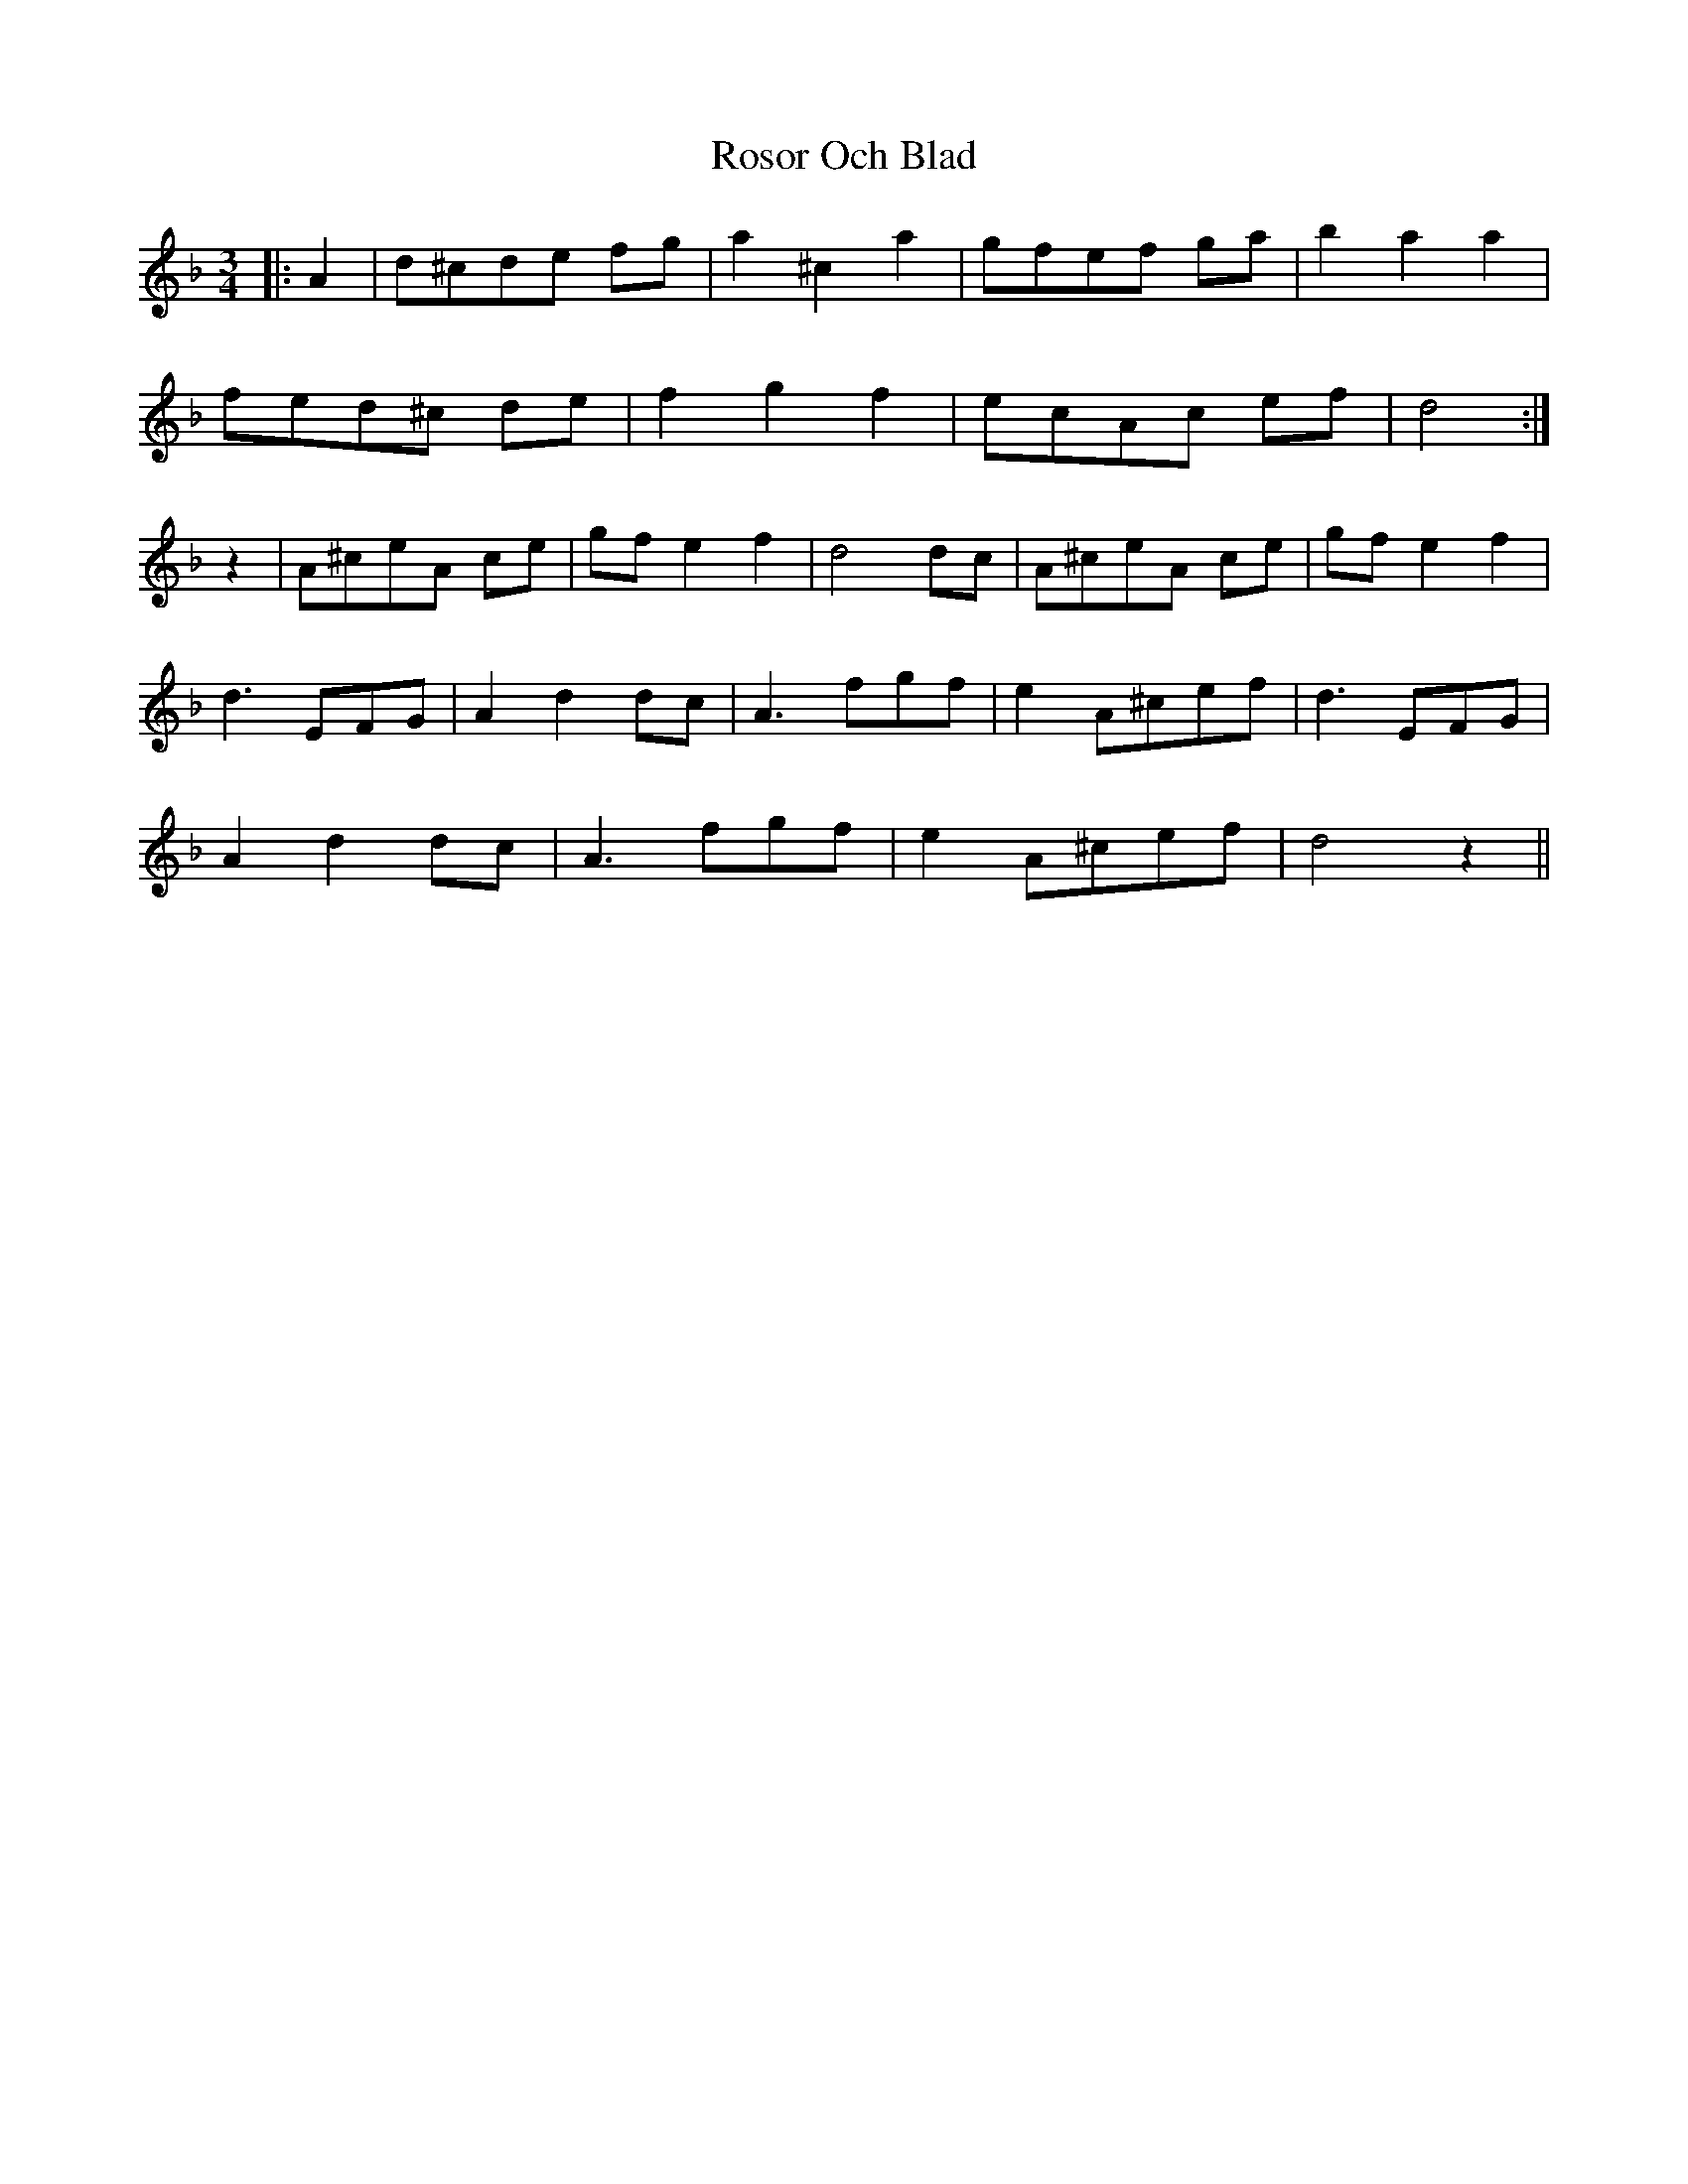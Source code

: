 X: 35378
T: Rosor Och Blad
R: waltz
M: 3/4
K: Dminor
|:A2|d^cde fg|a2^c2a2|gfef ga|b2a2a2|
fed^c de|f2g2f2|ecAc ef|d4:|
z2|A^ceA ce|gf e2f2|d4 dc|A^ceA ce|gfe2f2|
d3 EFG|A2d2 dc|A3 fgf|e2 A^cef|d3 EFG|
A2d2dc|A3 fgf|e2 A^cef|d4z2||

